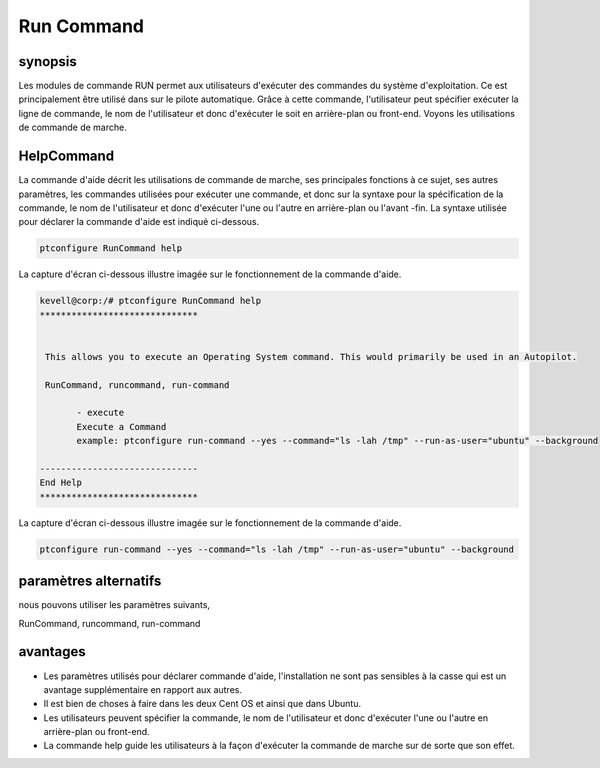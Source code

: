 =============
Run Command
=============

synopsis
-----------

Les modules de commande RUN permet aux utilisateurs d'exécuter des commandes du système d'exploitation. Ce est principalement être utilisé dans sur le pilote automatique. Grâce à cette commande, l'utilisateur peut spécifier exécuter la ligne de commande, le nom de l'utilisateur et donc d'exécuter le soit en arrière-plan ou front-end. Voyons les utilisations de commande de marche.

HelpCommand
----------------

La commande d'aide décrit les utilisations de commande de marche, ses principales fonctions à ce sujet, ses autres paramètres, les commandes utilisées pour exécuter une commande, et donc sur la syntaxe pour la spécification de la commande, le nom de l'utilisateur et donc d'exécuter l'une ou l'autre en arrière-plan ou l'avant -fin. La syntaxe utilisée pour déclarer la commande d'aide est indiqué ci-dessous.

.. code-block:: bash

		ptconfigure RunCommand help

La capture d'écran ci-dessous illustre imagée sur le fonctionnement de la commande d'aide.

.. code-block:: bash

 kevell@corp:/# ptconfigure RunCommand help
 ******************************


  This allows you to execute an Operating System command. This would primarily be used in an Autopilot.

  RunCommand, runcommand, run-command

        - execute
        Execute a Command
        example: ptconfigure run-command --yes --command="ls -lah /tmp" --run-as-user="ubuntu" --background

 ------------------------------
 End Help
 ******************************


La capture d'écran ci-dessous illustre imagée sur le fonctionnement de la commande d'aide.

.. code-block:: bash

		ptconfigure run-command --yes --command="ls -lah /tmp" --run-as-user="ubuntu" --background


.. cssclass:: table-bordered

 
 +-----------------------+---------------------------------------------------+------------------------------------------------------+
 | paramètre             | fonction                                          | utilisation                                          |
 +=======================+===================================================+======================================================+
 |command=”ls -lah /tmp” | Il permet à l'utilisateur de spécifier la         | En utilisant ce, l'utilisateur peut spécifier        |
 |                       | commande et de son but.                           | leur propre instruction en fonction de leurs         |
 |                       |                                                   | exigences.                                           |
 +-----------------------+---------------------------------------------------+------------------------------------------------------+
 |run-as-user=”ubuntu”   | En utilisant ce, l'utilisateur peut spécifier le  | En utilisant ce, l'utilisateur peut spécifier        |
 |                       | nom de l'utilisateur.                             | l'enregistrement de l'utilisateur requis selon       |
 |                       |                                                   | leurs besoins.                                       |
 +-----------------------+---------------------------------------------------+------------------------------------------------------+
 |En utilisant ce,       | Il permet à l'utilisateur de spécifier l'endroit  | En utilisant ce, l'utilisateur peut spécifier la     |
 |l'utilisateur peut     | où la commande spécifique soit dans le fond ou    | plate-forme de leur utilisation en fonction de       |
 |spécifier la plate-    | dans le front-end terme.                          | leurs exigences.                                     |
 |forme de leur          |                                                   |                                                      |
 |utilisation en         |                                                   |                                                      |
 |fonction de leurs      |                                                   |                                                      |
 |besoins, "-background| |                                                   |                                                      |
 +-----------------------+---------------------------------------------------+------------------------------------------------------+


paramètres alternatifs
----------------------

nous pouvons utiliser les paramètres suivants,

RunCommand, runcommand, run-command


avantages
------------

* Les paramètres utilisés pour déclarer commande d'aide, l'installation ne sont pas sensibles à la casse qui est un avantage supplémentaire en 
  rapport aux autres.
* Il est bien de choses à faire dans les deux Cent OS et ainsi que dans Ubuntu.
* Les utilisateurs peuvent spécifier la commande, le nom de l'utilisateur et donc d'exécuter l'une ou l'autre en arrière-plan ou front-end.
* La commande help guide les utilisateurs à la façon d'exécuter la commande de marche sur de sorte que son effet.
